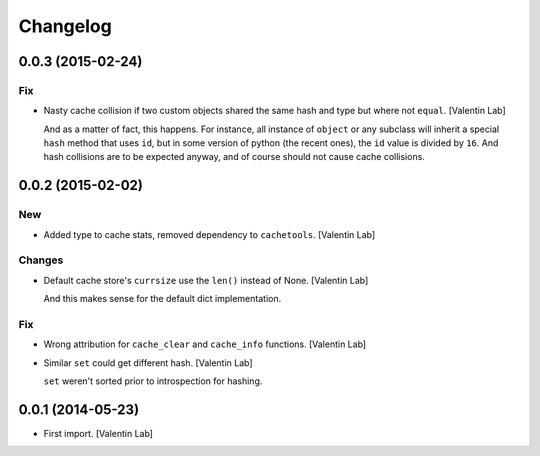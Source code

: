 Changelog
=========

0.0.3 (2015-02-24)
------------------

Fix
~~~

- Nasty cache collision if two custom objects shared the same hash and
  type but where not ``equal``. [Valentin Lab]

  And as a matter of fact, this happens. For instance, all instance of
  ``object`` or any subclass will inherit a special ``hash`` method that
  uses ``id``, but in some version of python (the recent ones), the ``id``
  value is divided by ``16``. And hash collisions are to be expected
  anyway, and of course should not cause cache collisions.


0.0.2 (2015-02-02)
------------------

New
~~~

- Added type to cache stats, removed dependency to ``cachetools``.
  [Valentin Lab]

Changes
~~~~~~~

- Default cache store's ``currsize`` use the ``len()`` instead of None.
  [Valentin Lab]

  And this makes sense for the default dict implementation.


Fix
~~~

- Wrong attribution for ``cache_clear`` and ``cache_info`` functions.
  [Valentin Lab]

- Similar ``set`` could get different hash. [Valentin Lab]

  ``set`` weren't sorted prior to introspection for hashing.


0.0.1 (2014-05-23)
------------------

- First import. [Valentin Lab]


